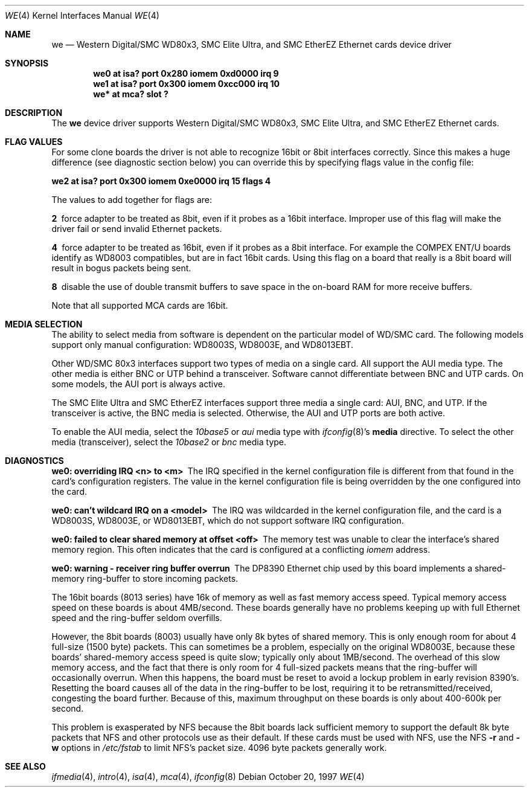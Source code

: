 .\"	$NetBSD: we.4,v 1.16 2008/04/30 13:10:55 martin Exp $
.\"
.\" Copyright (c) 1997 The NetBSD Foundation, Inc.
.\" All rights reserved.
.\"
.\" This code is derived from software contributed to The NetBSD Foundation
.\" by Jason R. Thorpe of the Numerical Aerospace Simulation Facility,
.\" NASA Ames Research Center.
.\"
.\" Redistribution and use in source and binary forms, with or without
.\" modification, are permitted provided that the following conditions
.\" are met:
.\" 1. Redistributions of source code must retain the above copyright
.\"    notice, this list of conditions and the following disclaimer.
.\" 2. Redistributions in binary form must reproduce the above copyright
.\"    notice, this list of conditions and the following disclaimer in the
.\"    documentation and/or other materials provided with the distribution.
.\"
.\" THIS SOFTWARE IS PROVIDED BY THE NETBSD FOUNDATION, INC. AND CONTRIBUTORS
.\" ``AS IS'' AND ANY EXPRESS OR IMPLIED WARRANTIES, INCLUDING, BUT NOT LIMITED
.\" TO, THE IMPLIED WARRANTIES OF MERCHANTABILITY AND FITNESS FOR A PARTICULAR
.\" PURPOSE ARE DISCLAIMED.  IN NO EVENT SHALL THE FOUNDATION OR CONTRIBUTORS
.\" BE LIABLE FOR ANY DIRECT, INDIRECT, INCIDENTAL, SPECIAL, EXEMPLARY, OR
.\" CONSEQUENTIAL DAMAGES (INCLUDING, BUT NOT LIMITED TO, PROCUREMENT OF
.\" SUBSTITUTE GOODS OR SERVICES; LOSS OF USE, DATA, OR PROFITS; OR BUSINESS
.\" INTERRUPTION) HOWEVER CAUSED AND ON ANY THEORY OF LIABILITY, WHETHER IN
.\" CONTRACT, STRICT LIABILITY, OR TORT (INCLUDING NEGLIGENCE OR OTHERWISE)
.\" ARISING IN ANY WAY OUT OF THE USE OF THIS SOFTWARE, EVEN IF ADVISED OF THE
.\" POSSIBILITY OF SUCH DAMAGE.
.\"
.Dd October 20, 1997
.Dt WE 4
.Os
.Sh NAME
.Nm we
.Nd "Western Digital/SMC WD80x3, SMC Elite Ultra, and SMC EtherEZ Ethernet cards device driver"
.Sh SYNOPSIS
.Cd "we0 at isa? port 0x280 iomem 0xd0000 irq 9"
.Cd "we1 at isa? port 0x300 iomem 0xcc000 irq 10"
.Cd "we* at mca? slot ?"
.Sh DESCRIPTION
The
.Nm
device driver supports Western Digital/SMC WD80x3, SMC Elite Ultra, and
SMC EtherEZ Ethernet cards.
.Sh FLAG VALUES
For some clone boards the driver is not able to recognize 16bit or 8bit
interfaces correctly. Since this makes a huge difference (see diagnostic
section below)
you can override this by specifying flags value in the config file:
.Pp
.Cd "we2 at isa? port 0x300 iomem 0xe0000 irq 15 flags 4"
.Pp
The values to add together for flags are:
.Pp
.Bl -diag
.It 2
force adapter to be treated as 8bit, even if it probes
as a 16bit interface. Improper use of this flag will make the
driver fail or send invalid Ethernet packets.
.It 4
force adapter to be treated as 16bit, even if it probes
as a 8bit interface. For example the COMPEX ENT/U boards
identify as WD8003 compatibles, but are in fact 16bit cards.
Using this flag on a board that really is a 8bit board will
result in bogus packets being sent.
.It 8
disable the use of double transmit buffers to save space in
the on-board RAM for more receive buffers.
.El
.Pp
Note that all supported MCA cards are 16bit.
.Sh MEDIA SELECTION
The ability to select media from software is dependent on the particular
model of WD/SMC card.  The following models support only manual configuration:
WD8003S, WD8003E, and WD8013EBT.
.Pp
Other WD/SMC 80x3 interfaces support two types of media on a single card.
All support the AUI media type.  The other media is either BNC or UTP
behind a transceiver.  Software cannot differentiate between BNC and UTP
cards.  On some models, the AUI port is always active.
.Pp
The SMC Elite Ultra and SMC EtherEZ interfaces support three media
a single card: AUI, BNC, and UTP.  If the transceiver is active, the BNC
media is selected.  Otherwise, the AUI and UTP ports are both active.
.Pp
To enable the AUI media, select the
.Em 10base5
or
.Em aui
media type with
.Xr ifconfig 8 Ns 's
.Cm media
directive.  To select the other media (transceiver), select the
.Em 10base2
or
.Em bnc
media type.
.Sh DIAGNOSTICS
.Bl -diag
.It "we0: overriding IRQ \*[Lt]n\*[Gt] to \*[Lt]m\*[Gt]"
The IRQ specified in the kernel configuration file is different from that
found in the card's configuration registers.  The value in the kernel
configuration file is being overridden by the one configured into the card.
.It "we0: can't wildcard IRQ on a \*[Lt]model\*[Gt]"
The IRQ was wildcarded in the kernel configuration file, and the card is
a WD8003S, WD8003E, or WD8013EBT, which do not support software IRQ
configuration.
.It "we0: failed to clear shared memory at offset \*[Lt]off\*[Gt]"
The memory test was unable to clear the interface's shared memory
region.  This often indicates that the card is configured at a conflicting
.Em iomem
address.
.It we0: warning - receiver ring buffer overrun
The DP8390 Ethernet chip used by this board implements a shared-memory
ring-buffer to store incoming packets.
.Pp
The 16bit boards (8013 series) have 16k of memory as well as
fast memory access speed.  Typical memory access speed on these
boards is about 4MB/second.  These boards generally have no
problems keeping up with full Ethernet speed and the ring-buffer
seldom overfills.
.Pp
However, the 8bit boards (8003) usually have only 8k bytes of shared
memory.  This is only enough room for about 4 full-size (1500 byte)
packets.  This can sometimes be a problem, especially on the original
WD8003E, because these boards' shared-memory access speed is quite
slow; typically only about 1MB/second.  The overhead of this slow
memory access, and the fact that there is only room for 4 full-sized
packets means that the ring-buffer will occasionally overrun.  When
this happens, the board must be reset to avoid a lockup problem in
early revision 8390's.  Resetting the board causes all of the data in
the ring-buffer to be lost, requiring it to be retransmitted/received,
congesting the board further.  Because of this, maximum throughput on
these boards is only about 400-600k per second.
.Pp
This problem is exasperated by NFS because the 8bit boards lack
sufficient memory to support the default 8k byte packets that NFS and
other protocols use as their default.  If these cards must be used
with NFS, use the NFS
.Fl r
and
.Fl w
options in
.Pa /etc/fstab
to limit NFS's packet size.
4096 byte packets generally work.
.El
.Sh SEE ALSO
.Xr ifmedia 4 ,
.Xr intro 4 ,
.Xr isa 4 ,
.Xr mca 4 ,
.Xr ifconfig 8
